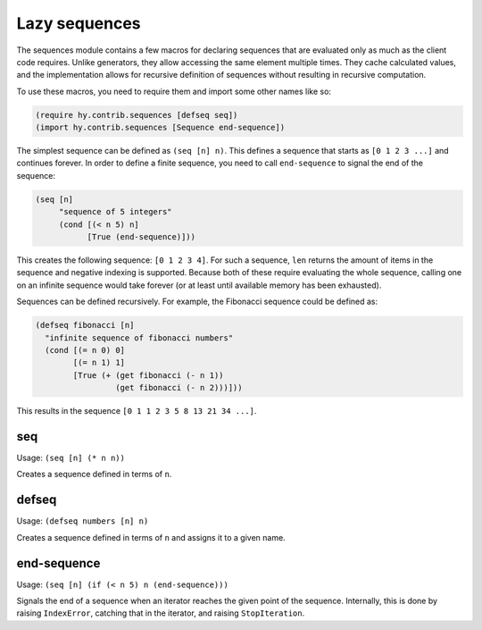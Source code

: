 ==============
Lazy sequences
==============

.. versionadded:: 0.12.0

The sequences module contains a few macros for declaring sequences that are
evaluated only as much as the client code requires. Unlike generators, they
allow accessing the same element multiple times. They cache calculated values,
and the implementation allows for recursive definition of sequences without
resulting in recursive computation.

To use these macros, you need to require them and import some other names like
so:

.. code-block:: hy

   (require hy.contrib.sequences [defseq seq])
   (import hy.contrib.sequences [Sequence end-sequence])

The simplest sequence can be defined as ``(seq [n] n)``. This defines a sequence
that starts as ``[0 1 2 3 ...]`` and continues forever. In order to define a
finite sequence, you need to call ``end-sequence`` to signal the end of the
sequence:

.. code-block:: hy

   (seq [n]
        "sequence of 5 integers"
        (cond [(< n 5) n]
              [True (end-sequence)]))

This creates the following sequence: ``[0 1 2 3 4]``. For such a sequence,
``len`` returns the amount of items in the sequence and negative indexing is
supported. Because both of these require evaluating the whole sequence, calling
one on an infinite sequence would take forever (or at least until available
memory has been exhausted).

Sequences can be defined recursively. For example, the Fibonacci sequence could
be defined as:

.. code-block:: hy

   (defseq fibonacci [n]
     "infinite sequence of fibonacci numbers"
     (cond [(= n 0) 0]
           [(= n 1) 1]
           [True (+ (get fibonacci (- n 1))
                    (get fibonacci (- n 2)))]))

This results in the sequence ``[0 1 1 2 3 5 8 13 21 34 ...]``.

.. _seq:

seq
===

Usage: ``(seq [n] (* n n))``

Creates a sequence defined in terms of ``n``.

.. _defseq:

defseq
======

Usage: ``(defseq numbers [n] n)``

Creates a sequence defined in terms of ``n`` and assigns it to a given name.

.. _end-sequence:

end-sequence
============

Usage: ``(seq [n] (if (< n 5) n (end-sequence)))``

Signals the end of a sequence when an iterator reaches the given
point of the sequence. Internally, this is done by raising
``IndexError``, catching that in the iterator, and raising
``StopIteration``.
